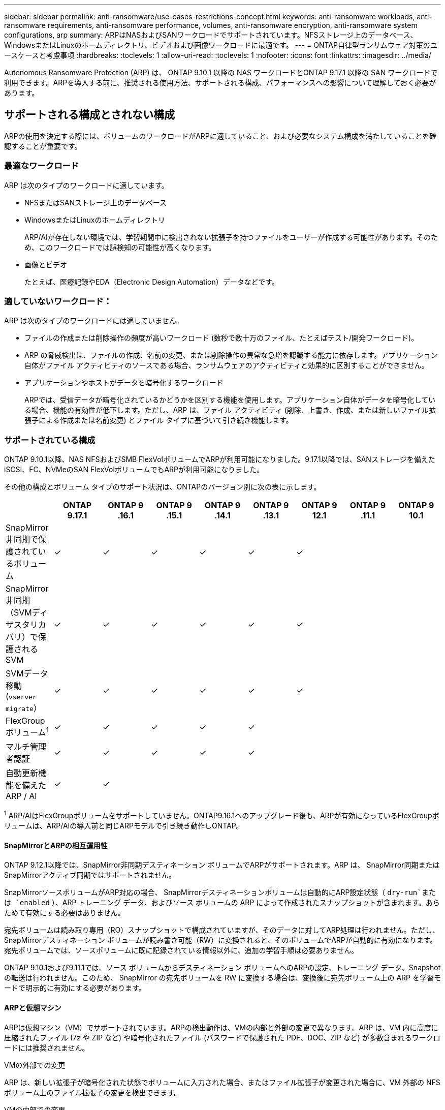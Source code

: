---
sidebar: sidebar 
permalink: anti-ransomware/use-cases-restrictions-concept.html 
keywords: anti-ransomware workloads, anti-ransomware requirements, anti-ransomware performance, volumes, anti-ransomware encryption, anti-ransomware system configurations, arp 
summary: ARPはNASおよびSANワークロードでサポートされています。NFSストレージ上のデータベース、WindowsまたはLinuxのホームディレクトリ、ビデオおよび画像ワークロードに最適です。 
---
= ONTAP自律型ランサムウェア対策のユースケースと考慮事項
:hardbreaks:
:toclevels: 1
:allow-uri-read: 
:toclevels: 1
:nofooter: 
:icons: font
:linkattrs: 
:imagesdir: ../media/


[role="lead"]
Autonomous Ransomware Protection (ARP) は、 ONTAP 9.10.1 以降の NAS ワークロードとONTAP 9.17.1 以降の SAN ワークロードで利用できます。ARPを導入する前に、推奨される使用方法、サポートされる構成、パフォーマンスへの影響について理解しておく必要があります。



== サポートされる構成とされない構成

ARPの使用を決定する際には、ボリュームのワークロードがARPに適していること、および必要なシステム構成を満たしていることを確認することが重要です。



=== 最適なワークロード

ARP は次のタイプのワークロードに適しています。

* NFSまたはSANストレージ上のデータベース
* WindowsまたはLinuxのホームディレクトリ
+
ARP/AIが存在しない環境では、学習期間中に検出されない拡張子を持つファイルをユーザーが作成する可能性があります。そのため、このワークロードでは誤検知の可能性が高くなります。

* 画像とビデオ
+
たとえば、医療記録やEDA（Electronic Design Automation）データなどです。





=== 適していないワークロード：

ARP は次のタイプのワークロードには適していません。

* ファイルの作成または削除操作の頻度が高いワークロード (数秒で数十万のファイル、たとえばテスト/開発ワークロード)。
* ARP の脅威検出は、ファイルの作成、名前の変更、または削除操作の異常な急増を認識する能力に依存します。アプリケーション自体がファイル アクティビティのソースである場合、ランサムウェアのアクティビティと効果的に区別することができません。
* アプリケーションやホストがデータを暗号化するワークロード
+
ARPでは、受信データが暗号化されているかどうかを区別する機能を使用します。アプリケーション自体がデータを暗号化している場合、機能の有効性が低下します。ただし、ARP は、ファイル アクティビティ (削除、上書き、作成、または新しいファイル拡張子による作成または名前変更) とファイル タイプに基づいて引き続き機能します。





=== サポートされている構成

ONTAP 9.10.1以降、NAS NFSおよびSMB FlexVolボリュームでARPが利用可能になりました。9.17.1以降では、SANストレージを備えたiSCSI、FC、NVMeのSAN FlexVolボリュームでもARPが利用可能になりました。

その他の構成とボリューム タイプのサポート状況は、ONTAPのバージョン別に次の表に示します。

|===
|  | ONTAP 9.17.1 | ONTAP 9 .16.1 | ONTAP 9 .15.1 | ONTAP 9 .14.1 | ONTAP 9 .13.1 | ONTAP 9 12.1 | ONTAP 9 .11.1 | ONTAP 9 10.1 


| SnapMirror非同期で保護されているボリューム | ✓ | ✓ | ✓ | ✓ | ✓ | ✓ |  |  


| SnapMirror非同期（SVMディザスタリカバリ）で保護されるSVM | ✓ | ✓ | ✓ | ✓ | ✓ | ✓ |  |  


| SVMデータ移動(`vserver migrate`） | ✓ | ✓ | ✓ | ✓ | ✓ | ✓ |  |  


| FlexGroupボリューム^1^ | ✓ | ✓ | ✓ | ✓ | ✓ |  |  |  


| マルチ管理者認証 | ✓ | ✓ | ✓ | ✓ | ✓ |  |  |  


| 自動更新機能を備えたARP / AI | ✓ | ✓ |  |  |  |  |  |  
|===
^1^ ARP/AIはFlexGroupボリュームをサポートしていません。ONTAP9.16.1へのアップグレード後も、ARPが有効になっているFlexGroupボリュームは、ARP/AIの導入前と同じARPモデルで引き続き動作しONTAP。



==== SnapMirrorとARPの相互運用性

ONTAP 9.12.1以降では、SnapMirror非同期デスティネーション ボリュームでARPがサポートされます。ARP は、 SnapMirror同期またはSnapMirrorアクティブ同期ではサポートされません。

SnapMirrorソースボリュームがARP対応の場合、 SnapMirrorデスティネーションボリュームは自動的にARP設定状態（  `dry-run`または `enabled` ）、ARP トレーニング データ、およびソース ボリュームの ARP によって作成されたスナップショットが含まれます。あらためて有効にする必要はありません。

宛先ボリュームは読み取り専用（RO）スナップショットで構成されていますが、そのデータに対してARP処理は行われません。ただし、SnapMirrorデスティネーション ボリュームが読み書き可能（RW）に変換されると、そのボリュームでARPが自動的に有効になります。宛先ボリュームでは、ソースボリュームに既に記録されている情報以外に、追加の学習手順は必要ありません。

ONTAP 9.10.1および9.11.1では、ソース ボリュームからデスティネーション ボリュームへのARPの設定、トレーニング データ、Snapshotの転送は行われません。このため、 SnapMirror の宛先ボリュームを RW に変換する場合は、変換後に宛先ボリューム上の ARP を学習モードで明示的に有効にする必要があります。



==== ARPと仮想マシン

ARPは仮想マシン（VM）でサポートされています。ARPの検出動作は、VMの内部と外部の変更で異なります。ARP は、VM 内に高度に圧縮されたファイル (7z や ZIP など) や暗号化されたファイル (パスワードで保護された PDF、DOC、ZIP など) が多数含まれるワークロードには推奨されません。

.VMの外部での変更
ARP は、新しい拡張子が暗号化された状態でボリュームに入力された場合、またはファイル拡張子が変更された場合に、VM 外部の NFS ボリューム上のファイル拡張子の変更を検出できます。

.VMの内部での変更
ランサムウェア攻撃によって仮想マシン内のファイルが変更され、仮想マシン外部には変更が加えられなかった場合、仮想マシンのデフォルトのエントロピーが低い場合（.txt、.docx、.mp4ファイルなど）、ARPは脅威を検出しONTAP以前では、このシナリオでARPは保護スナップショットを作成しますが、仮想マシン外部のファイル拡張子は改ざんされていないため、脅威アラートは生成されません。ONTAP9.17.1のSANONTAP以降では、ARPは仮想マシン内部でエントロピー異常を検出した場合にも脅威アラートを生成します。

デフォルトでは、ファイルのエントロピーが高い場合 (たとえば、.gzip またはパスワードで保護されたファイル)、ARP の検出機能は制限されます。ARPはこの場合でもプロアクティブにSnapshotを作成できますが、ファイル拡張子が外部から改ざんされていない場合、アラートはトリガーされません。

SAN の場合、ARP はボリューム レベルでエントロピー統計を分析し、エントロピーの異常が見つかったときに検出をトリガーします。



=== サポートされない構成

ARP はONTAP S3 環境ではサポートされていません。

ARPでは、次のボリューム構成はサポートされません。

* FlexGroupボリューム（ ONTAP 9.10.1～9.12.1）。ONTAPONTAP以降ではFlexGroupボリュームがサポートされますが、ARP/AIより前のARPモデルに限定されます。
* FlexCacheボリューム（元のFlexVolではサポートされますが、キャッシュ ボリュームではサポートされません）
* オフライン ボリューム
* SnapLockボリューム
* SnapMirrorアクティブ同期
* SnapMirror同期
* SnapMirror非同期（ ONTAP 9.10.1および9.11.1）。SnapMirror非同期は、ONTAP 9.12.1以降でサポートされています。詳細については、 <<SnapMirror>> 。
* 制限されたボリューム
* Storage VMのルートボリューム
* 停止しているStorage VMのボリューム




== ARPのパフォーマンスと周波数に関する考慮事項

ARPは、スループットとピークIOPSで測定されるシステム パフォーマンスへの影響はほとんどありません。ARP 機能の影響は、特定のボリュームのワークロードによって異なります。一般的なワークロードでは、以下の構成の制限が推奨されます。

[cols="30,20,30"]
|===
| ワークロードの特性 | ノードあたりの最大ボリューム数（推奨値） | ノードあたりのボリューム制限を超えるとパフォーマンスが低下します ^1^ 


| 読み取り集中型またはデータを圧縮できる | 150 | 最大IOPSの4% 


| 書き込みが多く、データを圧縮できない | 60  a| 
* NAS: ONTAP 9.15.1 以前の場合、最大 IOPS の 10%
* NAS: ONTAP 9.16.1 以降では最大 IOPS の 4%
* SAN: ONTAP 9.17.1 以降では最大 IOPS の 5%


|===
^1^ 推奨制限を超えて追加されたボリュームの数に関係なく、システム パフォーマンスはこれらのパーセンテージを超えて低下しません。

ARP 分析は優先順位に従って実行されるため、保護されているボリュームの数が増えると、各ボリュームでの分析の実行頻度は低くなります。



== ARPで保護されたボリュームを使用したマルチ管理者検証

ONTAP 9 .13.1以降では、マルチ管理者検証（MAV）をイネーブルにして、ARPによるセキュリティを強化できます。MAVを使用すると、少なくとも2人以上の認証された管理者が、保護されたボリュームでARPをオフにしたり、ARPを一時停止したり、疑わしい攻撃をfalse positiveとしてマークしたりする必要があります。方法をご確認くださいlink:../multi-admin-verify/enable-disable-task.html["ARPで保護されたボリュームのMAVを有効にします"]。

MAVグループの管理者を定義し、保護する、、 `security anti-ransomware volume pause`および `security anti-ransomware volume attack clear-suspect`ARPコマンドのMAVルールを作成する必要があり `security anti-ransomware volume disable`ます。MAVグループの各管理者は、MAV設定内の新しいルール要求を承認する必要がありますlink:../multi-admin-verify/enable-disable-task.html["MAVルールを再度追加します"]。

 `security anti-ransomware volume pause`、および `security anti-ransomware volume attack clear-suspect`の詳細について `security anti-ransomware volume disable`は、をlink:https://docs.netapp.com/us-en/ontap-cli/search.html?q=security+anti-ransomware+volume["ONTAPコマンド リファレンス"^]参照してください。

ONTAP 9.14.1以降では、ARPに、ARP Snapshotの作成と新しいファイル拡張子の監視に関するアラート機能が搭載されています。これらのイベントに関するアラートは、デフォルトでは無効になっています。アラートは、ボリューム レベルまたはSVMレベルで設定できます。アラートを有効にするには `security anti-ransomware vserver event-log modify`または音量レベルで `security anti-ransomware volume event-log modify` 。

および `security anti-ransomware volume event-log modify`の詳細については `security anti-ransomware vserver event-log modify`、をlink:https://docs.netapp.com/us-en/ontap-cli/search.html?q=security+anti-ransomware["ONTAPコマンド リファレンス"^]参照してください。

.次のステップ
* link:enable-task.html["自律型ランサムウェア対策を有効にする"]
* link:../multi-admin-verify/enable-disable-task.html["ARPで保護されたボリュームのMAVを有効にする"]


